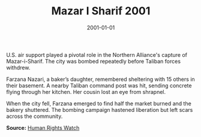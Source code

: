 #+TITLE: Mazar I Sharif 2001
#+DATE: 2001-01-01
#+HUGO_BASE_DIR: ../../
#+HUGO_SECTION: essays
#+HUGO_TAGS: Civilians
#+EXPORT_FILE_NAME: 26-32-Mazar-i-Sharif-2001.org
#+LOCATION: Afghanistan
#+YEAR: 2001


U.S. air support played a pivotal role in the Northern Alliance's capture of Mazar-i-Sharif. The city was bombed repeatedly before Taliban forces withdrew.

Farzana Nazari, a baker’s daughter, remembered sheltering with 15 others in their basement. A nearby Taliban command post was hit, sending concrete flying through her kitchen. Her cousin lost an eye from shrapnel.

When the city fell, Farzana emerged to find half the market burned and the bakery shuttered. The bombing campaign hastened liberation but left scars across the community.

**Source:** [[https://www.hrw.org/news/2001/11/12/mazar-i-sharif-aftermath][Human Rights Watch]]
